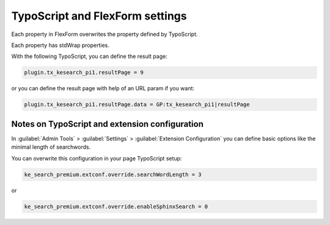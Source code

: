 ﻿.. include:: /Includes.rst.txt

.. _configurationNotes:

================================
TypoScript and FlexForm settings
================================

Each property in FlexForm overwrites the property defined by TypoScript.

Each property has stdWrap properties.

With the following TypoScript, you can define the result page:

.. code-block:: typoscript

   plugin.tx_kesearch_pi1.resultPage = 9

or you can define the result page with help of an URL param if you want:

.. code-block:: typoscript

   plugin.tx_kesearch_pi1.resultPage.data = GP:tx_kesearch_pi1|resultPage

Notes on TypoScript and extension configuration
===============================================

In :guilabel:`Admin Tools` > :guilabel:`Settings` > :guilabel:`Extension Configuration` you can define basic options
like the minimal length of searchwords.

You can overwrite this configuration in your page TypoScript setup:

.. code-block:: typoscript

   ke_search_premium.extconf.override.searchWordLength = 3

or

.. code-block:: typoscript

   ke_search_premium.extconf.override.enableSphinxSearch = 0
